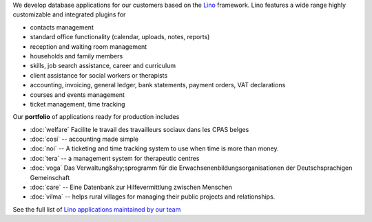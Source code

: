.. title: Lino solutions
   

.. straight | powerful | flexible | stable | modular | free | maintainable

.. _Lino: http://www.lino-framework.org

We develop database applications for our customers based on the Lino_
framework. Lino features a wide range highly customizable and
integrated plugins for

- contacts management
- standard office functionality (calendar, uploads, notes,
  reports)
- reception and waiting room management
- households and family members
- skills, job search assistance, career and curriculum  
- client assistance for social workers or therapists
- accounting, invoicing, general ledger, bank statements, payment
  orders, VAT declarations
- courses and events management  
- ticket management, time tracking

Our **portfolio** of applications ready for production includes

- :doc:`welfare` Facilite le travail des travailleurs sociaux dans les CPAS belges
- :doc:`cosi` -- accounting made simple
- :doc:`noi` -- A ticketing and time tracking system to use when time is
  more than money.
- :doc:`tera` -- a management system for therapeutic centres
- :doc:`voga` Das Verwaltung&shy;sprogramm für die
  Erwachsenenbildungsorganisationen der Deutschsprachigen Gemeinschaft
- :doc:`care` -- Eine Datenbank zur Hilfevermittlung zwischen Menschen
- :doc:`vilma` -- helps rural villages for managing their public
  projects and relationships.

See the full list of `Lino applications maintained by our team
<http://www.lino-framework.org/api/index.html>`__

.. .. raw html

    <div class="container">
      <div class="row text-center">

        <div class="col-md-4 text-center">
        <a href="/welfare">
          <img src="/lino_logo.png" width="50px"/>
          <h2>Lino Welfare</h2>
          </a>
          <p>Facilite le travail des travailleurs sociaux dans les CPAS belges</p>
        </div>

        <div class="col-md-4 text-center">
        <a href="/voga">
          <img src="/lino_logo.png" width="50px"/>
          <h2>Lino Voga</h2>
          </a>
          <p>Das Verwaltung&shy;sprogramm für 
          die Erwachsenen&shy;bildungs&shy;organisationen der Deutschsprachigen Gemeinschaft</p>
         </div>

      </div>
      <div class="row text-center">

        <div class="col-md-3">
          <a href="/fr/cosi"><img src="/lino_logo.png" width="50px"/>
          <h2>Lino Così</h2>
          </a>
          <p>Une <b>co</b>mptabilit&egrave; <b>si</b>mple?
          c'est comme ça qu'on aime la compta!
          </p>
        </div>


        <div class="col-md-3">
          <a href="/noi"><img src="/lino_logo.png" width="50px"/>
          <h2>Lino Noi</h2>
          </a>
          <p>A ticketing and time tracking system to use when time is
          more than money.</p>
        </div>

        <div class="col-md-3 text-center">
        <a href="/care">
          <img src="/lino_logo.png" width="50px"/>
          <h2>Lino Care</h2>
          </a>
          <p>Eine Datenbank zur Hilfevermittlung zwischen Menschen</p>
         </div>

        <div class="col-md-3 text-center">
          <a href="/about">
          <img src="/rumma_logo.png" width="60px"/>
          <h2>Your project here</h2>
          </a>
          <p>We are open for new ideas</p>
         </div>


      </div>
    </div>


    
